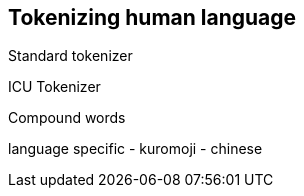 [[language-tokenization]]
== Tokenizing human language

Standard tokenizer


ICU Tokenizer

Compound words

language specific
 - kuromoji
 - chinese

